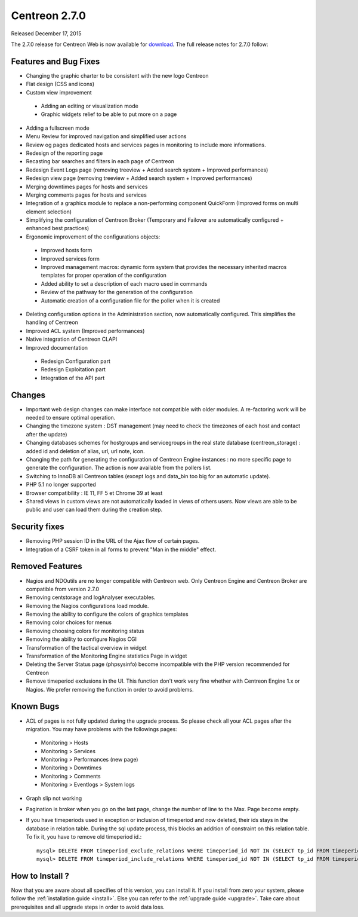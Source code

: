 ##############
Centreon 2.7.0
##############

Released December 17, 2015

The 2.7.0 release for Centreon Web is now available for `download <https://download.centreon.com>`_. The full release notes for 2.7.0 follow:

Features and Bug Fixes
----------------------

* Changing the graphic charter to be consistent with the new logo Centreon
* Flat design (CSS and icons)
* Custom view improvement

 * Adding an editing or visualization mode
 * Graphic widgets relief to be able to put more on a page

* Adding a fullscreen mode
* Menu Review for improved navigation and simplified user actions
* Review og pages dedicated hosts and services pages in monitoring to include more informations.
* Redesign of the reporting page
* Recasting bar searches and filters in each page of Centreon
* Redesign Event Logs page (removing treeview + Added search system + Improved performances)
* Redesign view page (removing treeview + Added search system + Improved performances)
* Merging downtimes pages for hosts and services
* Merging comments pages for hosts and services
* Integration of a graphics module to replace a non-performing component QuickForm (Improved forms on multi element selection)
* Simplifying the configuration of Centreon Broker (Temporary and Failover are automatically configured + enhanced best practices)
* Ergonomic improvement of the configurations objects:

 * Improved hosts form
 * Improved services form
 * Improved management macros: dynamic form system that provides the necessary inherited macros templates for proper operation of the configuration
 * Added ability to set a description of each macro used in commands
 * Review of the pathway for the generation of the configuration
 * Automatic creation of a configuration file for the poller when it is created

* Deleting configuration options in the Administration section, now automatically configured. This simplifies the handling of Centreon
* Improved ACL system (Improved performances)
* Native integration of Centreon CLAPI
* Improved documentation

 * Redesign Configuration part
 * Redesign Exploitation part
 * Integration of the API part

Changes
-------

* Important web design changes can make interface not compatible with older modules. A re-factoring work will be needed to ensure optimal operation.
* Changing the timezone system : DST management (may need to check the timezones of each host and contact after the update)
* Changing databases schemes for hostgroups and servicegroups in the real state database (centreon_storage) : added id and deletion of alias, url, url note, icon.
* Changing the path for generating the configuration of Centreon Engine instances : no more specific page to generate the configuration. The action is now available from the pollers list.
* Switching to InnoDB all Centreon tables (except logs and data_bin too big for an automatic update).
* PHP 5.1 no longer supported
* Browser compatibility : IE 11, FF 5 et Chrome 39 at least
* Shared views in custom views are not automatically loaded in views of others users. Now views are able to be public and user can load them during the creation step.

Security fixes
--------------

* Removing PHP session ID in the URL of the Ajax flow of certain pages.
* Integration of a CSRF token in all forms to prevent "Man in the middle" effect.

Removed Features
-----------------

* Nagios and NDOutils are no longer compatible with Centreon web. Only Centreon Engine and Centreon Broker are compatible from version 2.7.0
* Removing centstorage and logAnalyser executables.
* Removing the Nagios configurations load module.
* Removing the ability to configure the colors of graphics templates
* Removing color choices for menus
* Removing choosing colors for monitoring status
* Removing the ability to configure Nagios CGI
* Transformation of the tactical overview in widget
* Transformation of the Monitoring Engine statistics Page in widget
* Deleting the Server Status page (phpsysinfo) become incompatible with the PHP version recommended for Centreon
* Remove timeperiod exclusions in the UI. This function don't work very fine whether with Centreon Engine 1.x or Nagios. We prefer removing the function in order to avoid problems.

Known Bugs
----------
* ACL of pages is not fully updated during the upgrade process. So please check all your ACL pages after the migration. You may have problems with the followings pages:

 * Monitoring > Hosts
 * Monitoring > Services
 * Monitoring > Performances (new page)
 * Monitoring > Downtimes
 * Monitoring > Comments
 * Monitoring > Eventlogs > System logs

* Graph slip not working
* Pagination is broker when you go on the last page, change the number of line to the Max. Page become empty.
* If you have timeperiods used in exception or inclusion of timeperiod and now deleted, their ids stays in the database in relation table. During the sql update process, this blocks an addition of constraint on this relation table. To fix it, you have to remove old timeperiod id.::

    mysql> DELETE FROM timeperiod_exclude_relations WHERE timeperiod_id NOT IN (SELECT tp_id FROM timeperiod) OR timeperiod_exclude_id NOT IN (SELECT tp_id FROM timeperiod);
    mysql> DELETE FROM timeperiod_include_relations WHERE timeperiod_id NOT IN (SELECT tp_id FROM timeperiod) OR timeperiod_exclude_id NOT IN (SELECT tp_id FROM timeperiod);

How to Install ?
----------------

Now that you are aware about all specifies of this version, you can install it. If you install from zero your system, please follow the :ref:`installation guide <install>`. Else you can refer to the :ref:`upgrade guide <upgrade>`. Take care about prerequisites and all upgrade steps in order to avoid data loss.
